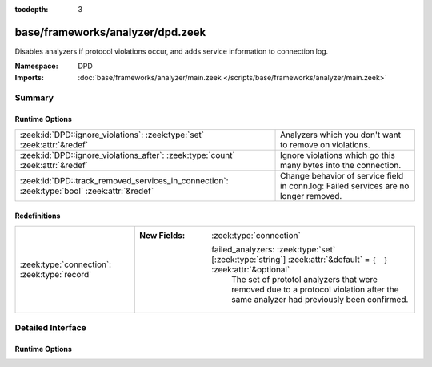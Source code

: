 :tocdepth: 3

base/frameworks/analyzer/dpd.zeek
=================================
.. zeek:namespace:: DPD

Disables analyzers if protocol violations occur, and adds service information
to connection log.

:Namespace: DPD
:Imports: :doc:`base/frameworks/analyzer/main.zeek </scripts/base/frameworks/analyzer/main.zeek>`

Summary
~~~~~~~
Runtime Options
###############
=========================================================================================== ===============================================================
:zeek:id:`DPD::ignore_violations`: :zeek:type:`set` :zeek:attr:`&redef`                     Analyzers which you don't want to remove on violations.
:zeek:id:`DPD::ignore_violations_after`: :zeek:type:`count` :zeek:attr:`&redef`             Ignore violations which go this many bytes into the connection.
:zeek:id:`DPD::track_removed_services_in_connection`: :zeek:type:`bool` :zeek:attr:`&redef` Change behavior of service field in conn.log:
                                                                                            Failed services are no longer removed.
=========================================================================================== ===============================================================

Redefinitions
#############
============================================ ==================================================================================================================
:zeek:type:`connection`: :zeek:type:`record` 
                                             
                                             :New Fields: :zeek:type:`connection`
                                             
                                               failed_analyzers: :zeek:type:`set` [:zeek:type:`string`] :zeek:attr:`&default` = ``{  }`` :zeek:attr:`&optional`
                                                 The set of prototol analyzers that were removed due to a protocol
                                                 violation after the same analyzer had previously been confirmed.
============================================ ==================================================================================================================


Detailed Interface
~~~~~~~~~~~~~~~~~~
Runtime Options
###############
.. zeek:id:: DPD::ignore_violations
   :source-code: base/frameworks/analyzer/dpd.zeek 10 10

   :Type: :zeek:type:`set` [:zeek:type:`Analyzer::Tag`]
   :Attributes: :zeek:attr:`&redef`
   :Default: ``{}``
   :Redefinition: from :doc:`/scripts/base/protocols/dce-rpc/main.zeek`

      ``+=``::

         Analyzer::ANALYZER_DCE_RPC

   :Redefinition: from :doc:`/scripts/base/protocols/ntlm/main.zeek`

      ``+=``::

         Analyzer::ANALYZER_NTLM


   Analyzers which you don't want to remove on violations.

.. zeek:id:: DPD::ignore_violations_after
   :source-code: base/frameworks/analyzer/dpd.zeek 14 14

   :Type: :zeek:type:`count`
   :Attributes: :zeek:attr:`&redef`
   :Default: ``10240``

   Ignore violations which go this many bytes into the connection.
   Set to 0 to never ignore protocol violations.

.. zeek:id:: DPD::track_removed_services_in_connection
   :source-code: base/frameworks/analyzer/dpd.zeek 21 21

   :Type: :zeek:type:`bool`
   :Attributes: :zeek:attr:`&redef`
   :Default: ``F``

   Change behavior of service field in conn.log:
   Failed services are no longer removed. Instead, for a failed
   service, a second entry with a "-" in front of it is added.
   E.g. a http connection with a violation would be logged as
   "http,-http".


